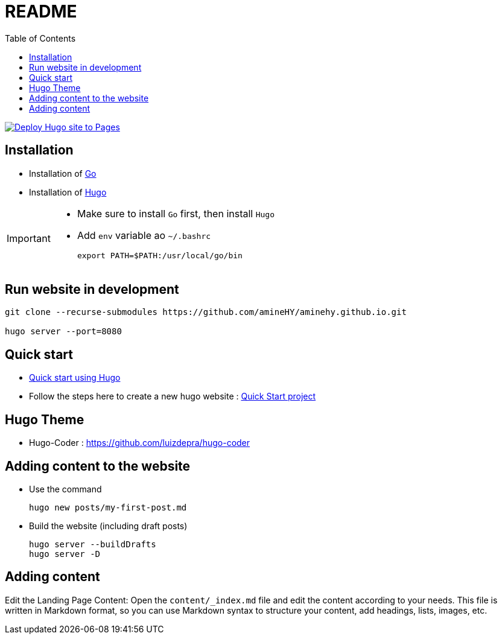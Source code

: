 = README
:toc: auto

image:https://github.com/amineHY/aminehy.github.io/actions/workflows/hugo.yml/badge.svg["Deploy Hugo site to Pages", link="https://github.com/amineHY/aminehy.github.io/actions/workflows/hugo.yml"]

== Installation

* Installation of link:https://go.dev/doc/install[Go]
* Installation of link:https://gohugo.io/installation/linux/[Hugo]



[IMPORTANT]
====
* Make sure to install `Go` first, then install `Hugo`
* Add `env` variable ao `~/.bashrc`

    export PATH=$PATH:/usr/local/go/bin
====

== Run website in development

[source, bash]
----
git clone --recurse-submodules https://github.com/amineHY/aminehy.github.io.git

hugo server --port=8080
----

== Quick start

* link:https://gohugo.io/getting-started/quick-start/[Quick start using Hugo]


* Follow the steps here to create a new hugo website : link:https://gohugo.io/getting-started/quick-start/[Quick Start project]


== Hugo Theme 
* Hugo-Coder : https://github.com/luizdepra/hugo-coder

== Adding content to the website

* Use the command
+
[source]
----
hugo new posts/my-first-post.md
----

* Build the website (including draft posts)
+
[source]
----
hugo server --buildDrafts
hugo server -D
----

== Adding content
Edit the Landing Page Content: Open the `content/_index.md` file and edit the content according to your needs. This file is written in Markdown format, so you can use Markdown syntax to structure your content, add headings, lists, images, etc.



// ^$\n\n+  =>  \n


